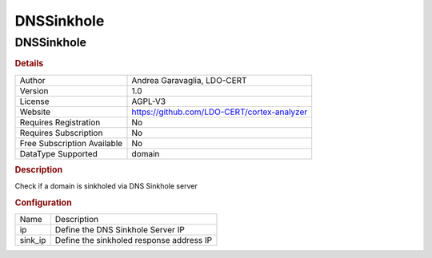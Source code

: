 DNSSinkhole
===========

DNSSinkhole
-----------

.. rubric:: Details

===========================  ===========================================
Author                       Andrea Garavaglia, LDO-CERT
Version                      1.0
License                      AGPL-V3
Website                      https://github.com/LDO-CERT/cortex-analyzer
Requires Registration        No
Requires Subscription        No
Free Subscription Available  No
DataType Supported           domain
===========================  ===========================================

.. rubric:: Description

Check if a  domain is sinkholed via DNS Sinkhole server

.. rubric:: Configuration

=======  ========================================
Name     Description
ip       Define the DNS Sinkhole Server IP
sink_ip  Define the sinkholed response address IP
=======  ========================================

